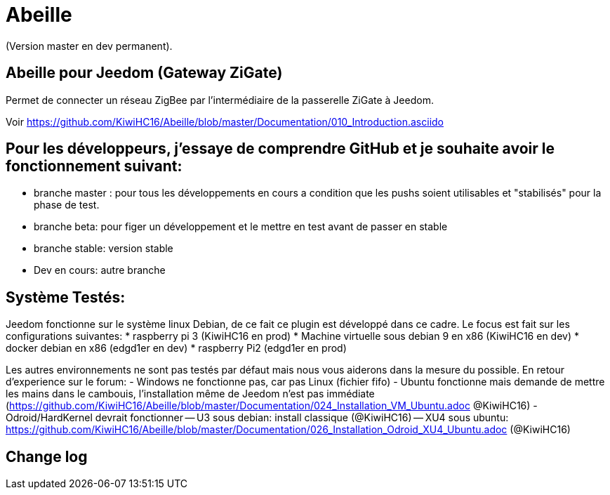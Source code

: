 = Abeille

(Version master en dev permanent).

== Abeille pour Jeedom (Gateway ZiGate)

Permet de connecter un réseau ZigBee par l'intermédiaire de la passerelle ZiGate à Jeedom.

Voir https://github.com/KiwiHC16/Abeille/blob/master/Documentation/010_Introduction.asciido

== Pour les développeurs, j'essaye de comprendre GitHub et je souhaite avoir le fonctionnement suivant:

* branche master : pour tous les développements en cours a condition que les pushs soient utilisables et "stabilisés" pour la phase de test.
* branche beta: pour figer un développement et le mettre en test avant de passer en stable
* branche stable: version stable
* Dev en cours: autre branche

== Système Testés:

Jeedom fonctionne sur le système linux Debian, de ce fait ce plugin est développé dans ce cadre. Le focus est fait sur les configurations suivantes:
* raspberry pi 3 (KiwiHC16 en prod)
* Machine virtuelle sous debian 9 en x86 (KiwiHC16 en dev)
* docker debian en x86 (edgd1er en dev)
* raspberry Pi2 (edgd1er en prod) 

Les autres environnements ne sont pas testés par défaut mais nous vous aiderons dans la mesure du possible.
En retour d'experience sur le forum:
- Windows ne fonctionne pas, car pas Linux (fichier fifo)
- Ubuntu fonctionne mais demande de mettre les mains dans le cambouis, l'installation même de Jeedom n'est pas immédiate (https://github.com/KiwiHC16/Abeille/blob/master/Documentation/024_Installation_VM_Ubuntu.adoc @KiwiHC16)
- Odroid/HardKernel devrait fonctionner
-- U3 sous debian: install classique (@KiwiHC16)
-- XU4 sous ubuntu: https://github.com/KiwiHC16/Abeille/blob/master/Documentation/026_Installation_Odroid_XU4_Ubuntu.adoc (@KiwiHC16)


== Change log



